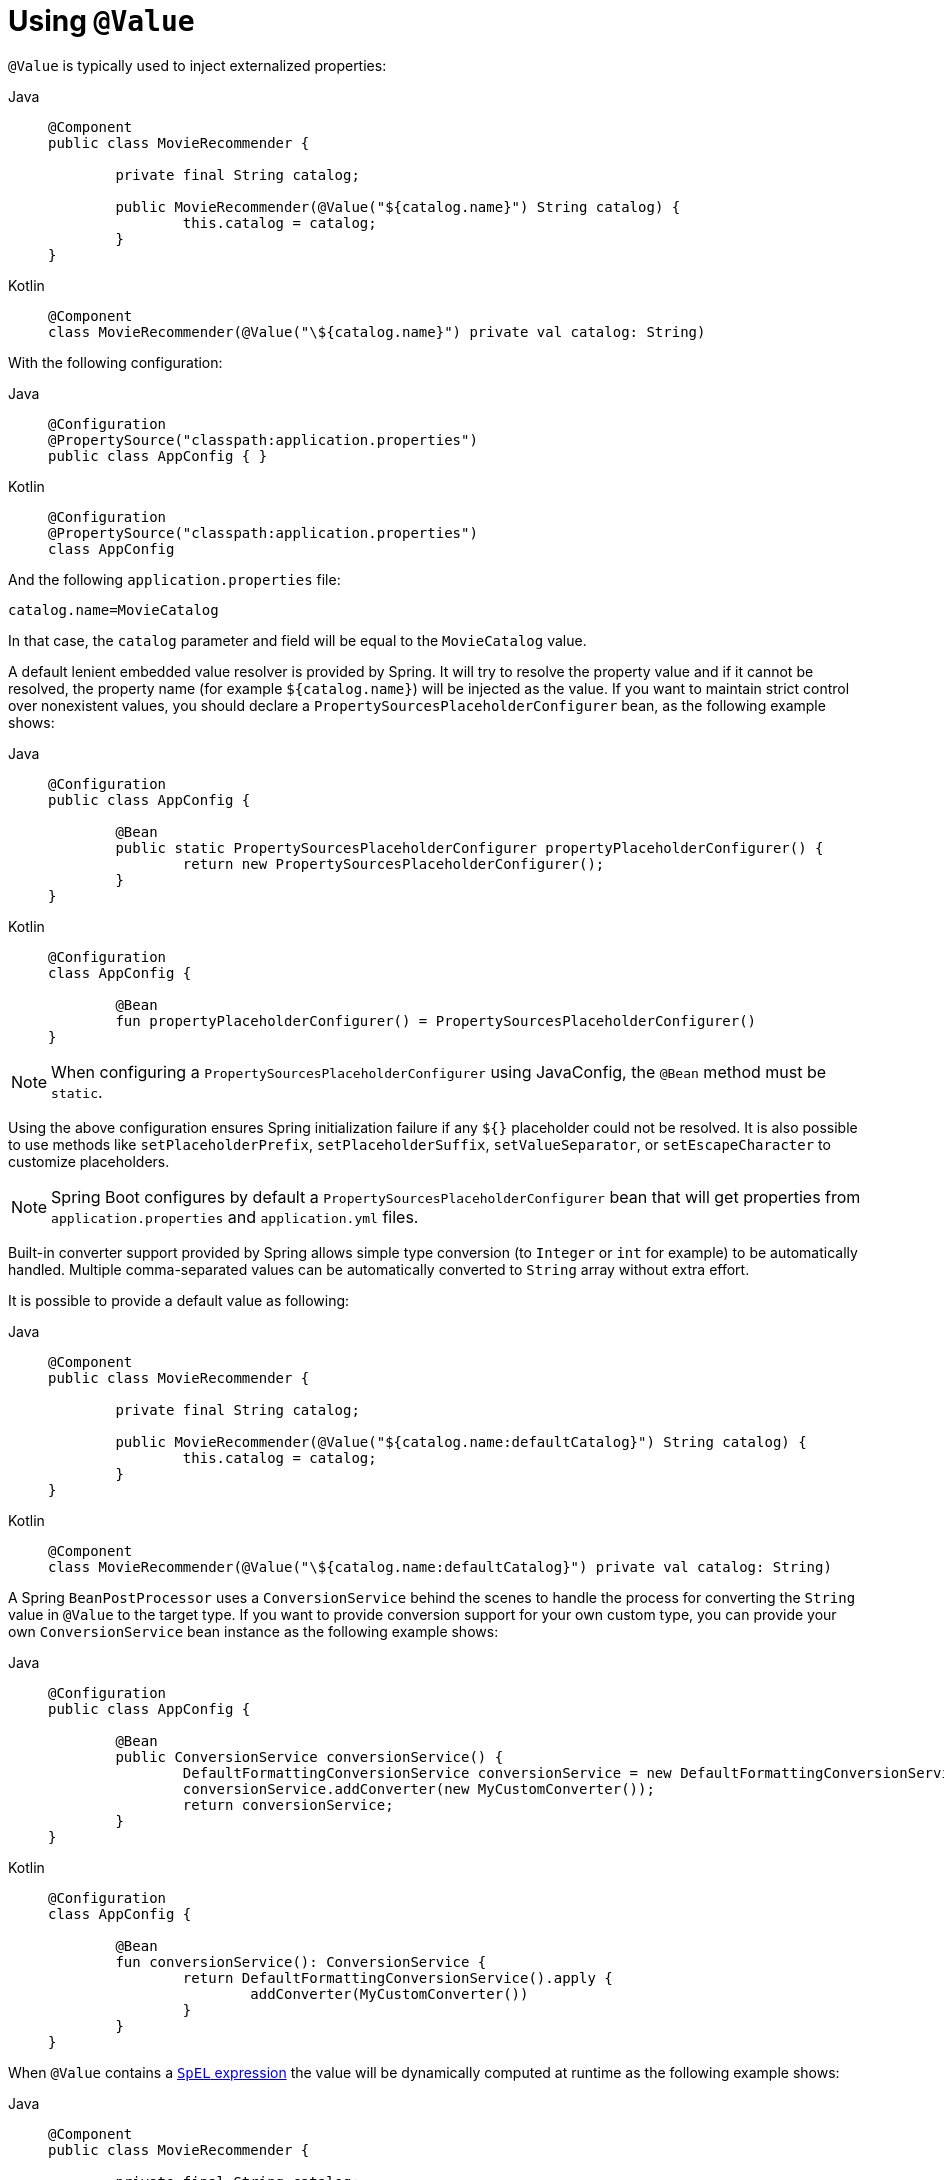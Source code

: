 [[beans-value-annotations]]
= Using `@Value`

`@Value` is typically used to inject externalized properties:

[tabs]
======
Java::
+
[source,java,indent=0,subs="verbatim,quotes"]
----
	@Component
	public class MovieRecommender {

		private final String catalog;

		public MovieRecommender(@Value("${catalog.name}") String catalog) {
			this.catalog = catalog;
		}
	}
----

Kotlin::
+
[source,kotlin,indent=0,subs="verbatim,quotes"]
----
	@Component
	class MovieRecommender(@Value("\${catalog.name}") private val catalog: String)
----
======

With the following configuration:

[tabs]
======
Java::
+
[source,java,indent=0,subs="verbatim,quotes"]
----
	@Configuration
	@PropertySource("classpath:application.properties")
	public class AppConfig { }
----

Kotlin::
+
[source,kotlin,indent=0,subs="verbatim,quotes"]
----
	@Configuration
	@PropertySource("classpath:application.properties")
	class AppConfig
----
======

And the following `application.properties` file:

[source,java,indent=0,subs="verbatim,quotes"]
----
	catalog.name=MovieCatalog
----

In that case, the `catalog` parameter and field will be equal to the `MovieCatalog` value.

A default lenient embedded value resolver is provided by Spring. It will try to resolve the
property value and if it cannot be resolved, the property name (for example `${catalog.name}`)
will be injected as the value. If you want to maintain strict control over nonexistent
values, you should declare a `PropertySourcesPlaceholderConfigurer` bean, as the following
example shows:

[tabs]
======
Java::
+
[source,java,indent=0,subs="verbatim,quotes"]
----
	@Configuration
	public class AppConfig {

		@Bean
		public static PropertySourcesPlaceholderConfigurer propertyPlaceholderConfigurer() {
			return new PropertySourcesPlaceholderConfigurer();
		}
	}
----

Kotlin::
+
[source,kotlin,indent=0,subs="verbatim,quotes"]
----
	@Configuration
	class AppConfig {

		@Bean
		fun propertyPlaceholderConfigurer() = PropertySourcesPlaceholderConfigurer()
	}
----
======

NOTE: When configuring a `PropertySourcesPlaceholderConfigurer` using JavaConfig, the
`@Bean` method must be `static`.

Using the above configuration ensures Spring initialization failure if any `${}`
placeholder could not be resolved. It is also possible to use methods like
`setPlaceholderPrefix`, `setPlaceholderSuffix`, `setValueSeparator`, or
`setEscapeCharacter` to customize placeholders.

NOTE: Spring Boot configures by default a `PropertySourcesPlaceholderConfigurer` bean that
will get properties from `application.properties` and `application.yml` files.

Built-in converter support provided by Spring allows simple type conversion (to `Integer`
or `int` for example) to be automatically handled. Multiple comma-separated values can be
automatically converted to `String` array without extra effort.

It is possible to provide a default value as following:

[tabs]
======
Java::
+
[source,java,indent=0,subs="verbatim,quotes"]
----
	@Component
	public class MovieRecommender {

		private final String catalog;

		public MovieRecommender(@Value("${catalog.name:defaultCatalog}") String catalog) {
			this.catalog = catalog;
		}
	}
----

Kotlin::
+
[source,kotlin,indent=0,subs="verbatim,quotes"]
----
	@Component
	class MovieRecommender(@Value("\${catalog.name:defaultCatalog}") private val catalog: String)
----
======

A Spring `BeanPostProcessor` uses a `ConversionService` behind the scenes to handle the
process for converting the `String` value in `@Value` to the target type. If you want to
provide conversion support for your own custom type, you can provide your own
`ConversionService` bean instance as the following example shows:

[tabs]
======
Java::
+
[source,java,indent=0,subs="verbatim,quotes"]
----
	@Configuration
	public class AppConfig {

		@Bean
		public ConversionService conversionService() {
			DefaultFormattingConversionService conversionService = new DefaultFormattingConversionService();
			conversionService.addConverter(new MyCustomConverter());
			return conversionService;
		}
	}
----

Kotlin::
+
[source,kotlin,indent=0,subs="verbatim,quotes"]
----
	@Configuration
	class AppConfig {

		@Bean
		fun conversionService(): ConversionService {
			return DefaultFormattingConversionService().apply {
				addConverter(MyCustomConverter())
			}
		}
	}
----
======

When `@Value` contains a xref:core/expressions.adoc[`SpEL` expression] the value will be dynamically
computed at runtime as the following example shows:

[tabs]
======
Java::
+
[source,java,indent=0,subs="verbatim,quotes"]
----
	@Component
	public class MovieRecommender {

		private final String catalog;

		public MovieRecommender(@Value("#{systemProperties['user.catalog'] + 'Catalog' }") String catalog) {
			this.catalog = catalog;
		}
	}
----

Kotlin::
+
[source,kotlin,indent=0,subs="verbatim,quotes"]
----
	@Component
	class MovieRecommender(
		@Value("#{systemProperties['user.catalog'] + 'Catalog' }") private val catalog: String)
----
======

SpEL also enables the use of more complex data structures:

[tabs]
======
Java::
+
[source,java,indent=0,subs="verbatim,quotes"]
----
	@Component
	public class MovieRecommender {

		private final Map<String, Integer> countOfMoviesPerCatalog;

		public MovieRecommender(
				@Value("#{{'Thriller': 100, 'Comedy': 300}}") Map<String, Integer> countOfMoviesPerCatalog) {
			this.countOfMoviesPerCatalog = countOfMoviesPerCatalog;
		}
	}
----

Kotlin::
+
[source,kotlin,indent=0,subs="verbatim,quotes"]
----
	@Component
	class MovieRecommender(
		@Value("#{{'Thriller': 100, 'Comedy': 300}}") private val countOfMoviesPerCatalog: Map<String, Int>)
----
======


